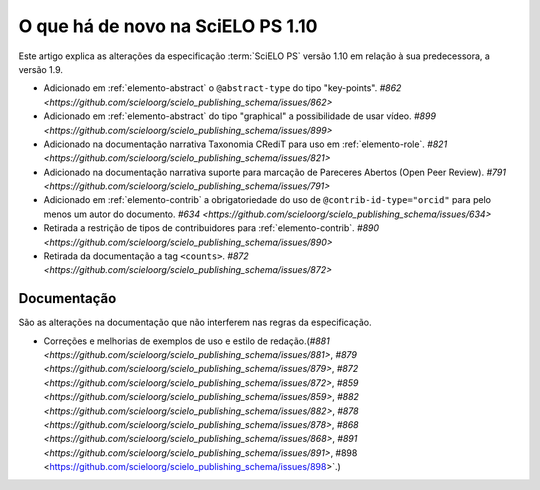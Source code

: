 O que há de novo na SciELO PS 1.10
==================================


Este artigo explica as alterações da especificação :term:`SciELO PS` versão 1.10 em relação à sua predecessora, 
a versão 1.9.


* Adicionado em :ref:`elemento-abstract` o ``@abstract-type`` do tipo "key-points". `#862 <https://github.com/scieloorg/scielo_publishing_schema/issues/862>`
* Adicionado em :ref:`elemento-abstract` do tipo "graphical" a possibilidade de usar vídeo. `#899 <https://github.com/scieloorg/scielo_publishing_schema/issues/899>`
* Adicionado na documentação narrativa Taxonomia CRediT para uso em :ref:`elemento-role`. `#821 <https://github.com/scieloorg/scielo_publishing_schema/issues/821>`
* Adicionado na documentação narrativa suporte para marcação de Pareceres Abertos (Open Peer Review). `#791 <https://github.com/scieloorg/scielo_publishing_schema/issues/791>`
* Adicionado em :ref:`elemento-contrib` a obrigatoriedade do uso de ``@contrib-id-type="orcid"`` para pelo menos um autor do documento. `#634 <https://github.com/scieloorg/scielo_publishing_schema/issues/634>`
* Retirada a restrição de tipos de contribuidores para :ref:`elemento-contrib`. `#890 <https://github.com/scieloorg/scielo_publishing_schema/issues/890>`
* Retirada da documentação a tag ``<counts>``. `#872 <https://github.com/scieloorg/scielo_publishing_schema/issues/872>`


 
Documentação
------------

São as alterações na documentação que não interferem nas regras da especificação.


* Correções e melhorias de exemplos de uso e estilo de redação.(`#881 <https://github.com/scieloorg/scielo_publishing_schema/issues/881>`, `#879 <https://github.com/scieloorg/scielo_publishing_schema/issues/879>`, `#872 <https://github.com/scieloorg/scielo_publishing_schema/issues/872>`, `#859 <https://github.com/scieloorg/scielo_publishing_schema/issues/859>`, `#882 <https://github.com/scieloorg/scielo_publishing_schema/issues/882>`, `#878 <https://github.com/scieloorg/scielo_publishing_schema/issues/878>`, `#868 <https://github.com/scieloorg/scielo_publishing_schema/issues/868>`, `#891 <https://github.com/scieloorg/scielo_publishing_schema/issues/891>`, #898 <https://github.com/scieloorg/scielo_publishing_schema/issues/898>`.)


